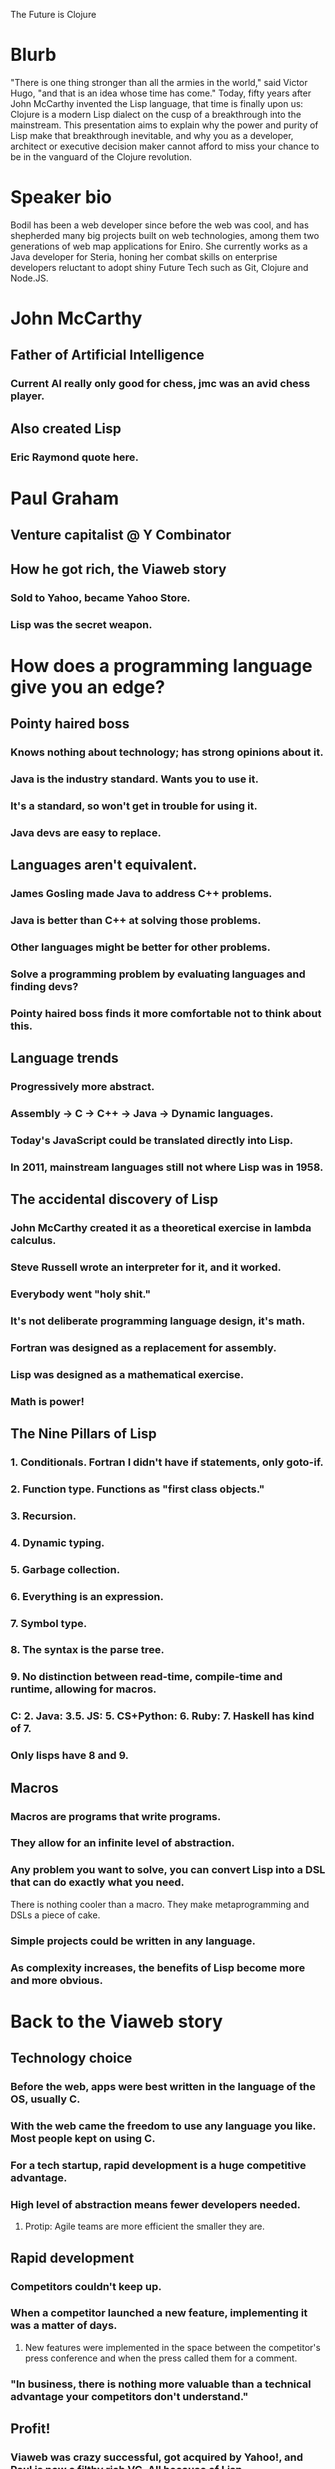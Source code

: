 The Future is Clojure

* Blurb

"There is one thing stronger than all the armies in the world," said
Victor Hugo, "and that is an idea whose time has come." Today, fifty
years after John McCarthy invented the Lisp language, that time is
finally upon us: Clojure is a modern Lisp dialect on the cusp of a
breakthrough into the mainstream. This presentation aims to explain
why the power and purity of Lisp make that breakthrough inevitable,
and why you as a developer, architect or executive decision maker
cannot afford to miss your chance to be in the vanguard of the Clojure
revolution.

* Speaker bio

Bodil has been a web developer since before the web was cool, and has
shepherded many big projects built on web technologies, among them two
generations of web map applications for Eniro. She currently works as
a Java developer for Steria, honing her combat skills on enterprise
developers reluctant to adopt shiny Future Tech such as Git, Clojure
and Node.JS.


* John McCarthy
** Father of Artificial Intelligence
*** Current AI really only good for chess, jmc was an avid chess player.
** Also created Lisp
*** Eric Raymond quote here.
* Paul Graham
** Venture capitalist @ Y Combinator
** How he got rich, the Viaweb story
*** Sold to Yahoo, became Yahoo Store.
*** Lisp was the secret weapon.
* How does a programming language give you an edge?
** Pointy haired boss
*** Knows nothing about technology; has strong opinions about it.
*** Java is the industry standard. Wants you to use it.
*** It's a standard, so won't get in trouble for using it.
*** Java devs are easy to replace.
** Languages aren't equivalent.
*** James Gosling made Java to address C++ problems.
*** Java is better than C++ at solving those problems.
*** Other languages might be better for other problems.
*** Solve a programming problem by evaluating languages and finding devs?
*** Pointy haired boss finds it more comfortable not to think about this.
** Language trends
*** Progressively more abstract.
*** Assembly -> C -> C++ -> Java -> Dynamic languages.
*** Today's JavaScript could be translated directly into Lisp.
*** In 2011, mainstream languages still not where Lisp was in 1958.
** The accidental discovery of Lisp
*** John McCarthy created it as a theoretical exercise in lambda calculus.
*** Steve Russell wrote an interpreter for it, and it worked.
*** Everybody went "holy shit."
*** It's not deliberate programming language design, it's math.
*** Fortran was designed as a replacement for assembly.
*** Lisp was designed as a mathematical exercise.
*** Math is power!
** The Nine Pillars of Lisp
*** 1. Conditionals. Fortran I didn't have if statements, only goto-if.
*** 2. Function type. Functions as "first class objects."
*** 3. Recursion.
*** 4. Dynamic typing.
*** 5. Garbage collection.
*** 6. Everything is an expression.
*** 7. Symbol type.
*** 8. The syntax is the parse tree.
*** 9. No distinction between read-time, compile-time and runtime, allowing for macros.
*** C: 2. Java: 3.5. JS: 5. CS+Python: 6. Ruby: 7. Haskell has kind of 7.
*** Only lisps have 8 and 9.
** Macros
*** Macros are programs that write programs.
*** They allow for an infinite level of abstraction.
*** Any problem you want to solve, you can convert Lisp into a DSL that can do exactly what you need.
There is nothing cooler than a macro. They make metaprogramming and
DSLs a piece of cake.
*** Simple projects could be written in any language.
*** As complexity increases, the benefits of Lisp become more and more obvious.
* Back to the Viaweb story
** Technology choice
*** Before the web, apps were best written in the language of the OS, usually C.
*** With the web came the freedom to use any language you like. Most people kept on using C.
*** For a tech startup, rapid development is a huge competitive advantage.
*** High level of abstraction means fewer developers needed.
**** Protip: Agile teams are more efficient the smaller they are.
** Rapid development
*** Competitors couldn't keep up.
*** When a competitor launched a new feature, implementing it was a matter of days.
**** New features were implemented in the space between the competitor's press conference and when the press called them for a comment.
*** "In business, there is nothing more valuable than a technical advantage your competitors don't understand."
** Profit!
*** Viaweb was crazy successful, got acquired by Yahoo!, and Paul is now a filthy rich VC. All because of Lisp.
* Clojure
** That's all very well for startups, but in the enterprise we have this thing called legacy code
*** What if Lisp could _run_ all that legacy code?
*** What if you could leverage your preexisting knowledge and APIs with a Lisp?
*** What if it runs on your existing production environment?
*** Clojure is a Lisp for the JVM!
*** It's also a Lisp for the CLR if that's your perversion.
*** It even runs in a browser if you make it.
** But for our crazy multithreaded distributed shit we can't go for a toy language
*** Clojure was built for concurrency.
*** Immutable data structures.
*** Software Transactional Memory.
*** It's an industrial strength language.
* Crash course
** Basic datatypes
*** Numbers, strings, lists, vectors.
*** Functions, defining and calling.
*** Maps and sets.
** Talking to Java
*** Calling static methods.
*** Creating new objects.
*** Method invocation.
** Functional programming
*** Anonymous functions.
*** map, filter, reduce.
*** Practical example: Swing getMinimumSize()
** Macros
*** defmacro.
*** Practical example: implement logical and, explain why you can't do it as a function.
